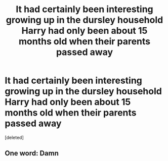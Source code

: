 #+TITLE: It had certainly been interesting growing up in the dursley household Harry had only been about 15 months old when their parents passed away

* It had certainly been interesting growing up in the dursley household Harry had only been about 15 months old when their parents passed away
:PROPERTIES:
:Score: 0
:DateUnix: 1608952424.0
:DateShort: 2020-Dec-26
:END:
[deleted]


** One word: Damn
:PROPERTIES:
:Author: yeetin2019
:Score: 2
:DateUnix: 1608958696.0
:DateShort: 2020-Dec-26
:END:

